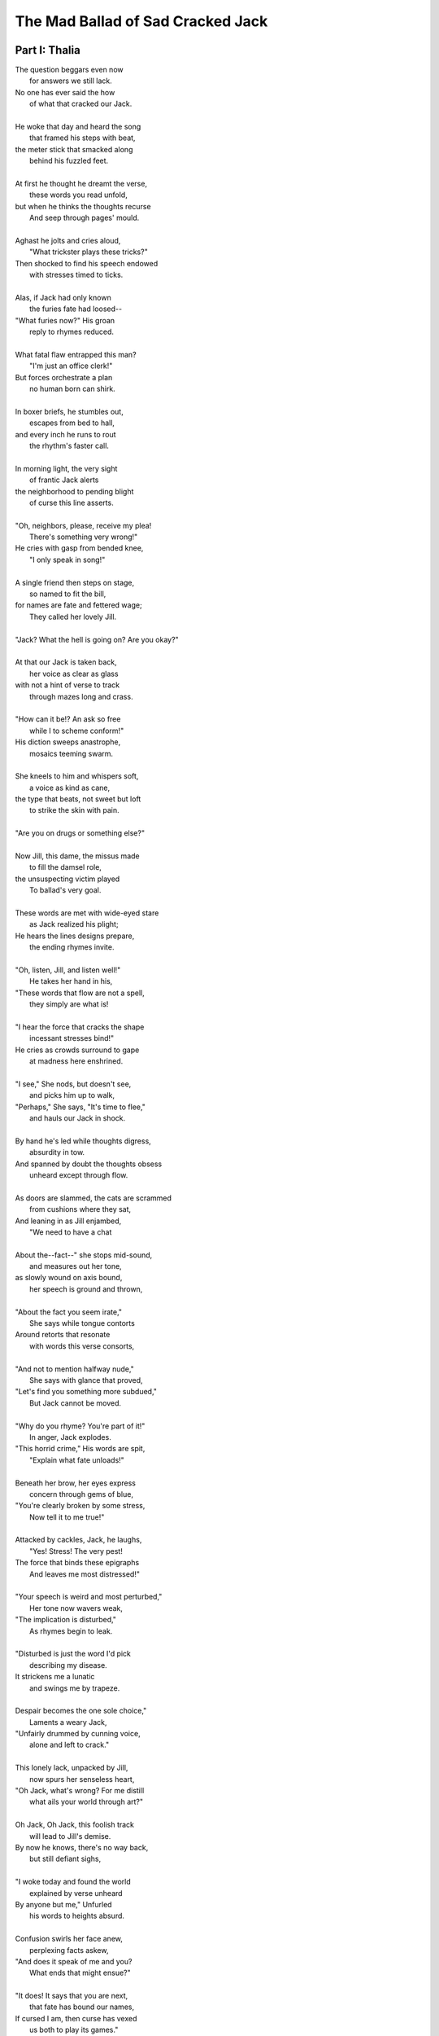 ----------------------------------
The Mad Ballad of Sad Cracked Jack
----------------------------------

Part I: Thalia
--------------

| The question beggars even now
|   for answers we still lack.
| No one has ever said the how
|   of what that cracked our Jack.
|
| He woke that day and heard the song
|   that framed his steps with beat, 
| the meter stick that smacked along
|   behind his fuzzled feet. 
|
| At first he thought he dreamt the verse,
|   these words you read unfold,
| but when he thinks the thoughts recurse
|   And seep through pages' mould. 
|
| Aghast he jolts and cries aloud, 
|   "What trickster plays these tricks?"
| Then shocked to find his speech endowed
|   with stresses timed to ticks.
|
| Alas, if Jack had only known 
|   the furies fate had loosed--
| "What furies now?" His groan
|   reply to rhymes reduced. 
|
| What fatal flaw entrapped this man?
|   "I'm just an office clerk!"
| But forces orchestrate a plan
|   no human born can shirk.
|
| In boxer briefs, he stumbles out,
|   escapes from bed to hall,
| and every inch he runs to rout
|   the rhythm's faster call. 
|
| In morning light, the very sight 
|   of frantic Jack alerts
| the neighborhood to pending blight
|   of curse this line asserts.
|
| "Oh, neighbors, please, receive my plea!
|   There's something very wrong!"
| He cries with gasp from bended knee,
|   "I only speak in song!"
|
| A single friend then steps on stage,
|   so named to fit the bill,
| for names are fate and fettered wage;
|   They called her lovely Jill. 
| 
| "Jack? What the hell is going on? Are you okay?"
|
| At that our Jack is taken back,
|   her voice as clear as glass
| with not a hint of verse to track
|   through mazes long and crass.
|
| "How can it be!? An ask so free
|   while I to scheme conform!"
| His diction sweeps anastrophe,
|   mosaics teeming swarm.
|
| She kneels to him and whispers soft,
|   a voice as kind as cane,
| the type that beats, not sweet but loft
|   to strike the skin with pain. 
|
| "Are you on drugs or something else?"
|
| Now Jill, this dame, the missus made
|   to fill the damsel role,
| the unsuspecting victim played
|   To ballad's very goal.
|
| These words are met with wide-eyed stare
|   as Jack realized his plight;
| He hears the lines designs prepare,
|   the ending rhymes invite. 
|
| "Oh, listen, Jill, and listen well!"
|   He takes her hand in his, 
| "These words that flow are not a spell,
|   they simply are what is! 
|
| "I hear the force that cracks the shape
|   incessant stresses bind!"
| He cries as crowds surround to gape
|   at madness here enshrined. 
| 
| "I see," She nods, but doesn't see, 
|   and picks him up to walk,
| "Perhaps," She says, "It's time to flee,"
|   and hauls our Jack in shock.
| 
| By hand he's led while thoughts digress,
|   absurdity in tow. 
| And spanned by doubt the thoughts obsess
|   unheard except through flow. 
|
| As doors are slammed, the cats are scrammed
|   from cushions where they sat,
| And leaning in as Jill enjambed,
|   "We need to have a chat
|
| About the--fact--" she stops mid-sound, 
|   and measures out her tone,
| as slowly wound on axis bound,
|   her speech is ground and thrown,
|
| "About the fact you seem irate,"
|   She says while tongue contorts
| Around retorts that resonate
|   with words this verse consorts,
|
| "And not to mention halfway nude,"
|    She says with glance that proved,
| "Let's find you something more subdued,"
|    But Jack cannot be moved. 
|  
| "Why do you rhyme? You're part of it!"
|   In anger, Jack explodes. 
| "This horrid crime," His words are spit,
|   "Explain what fate unloads!"
|
| Beneath her brow, her eyes express
|   concern through gems of blue,
| "You're clearly broken by some stress,
|   Now tell it to me true!"
|
| Attacked by cackles, Jack, he laughs,
|   "Yes! Stress! The very pest!
| The force that binds these epigraphs
|   And leaves me most distressed!"
| 
| "Your speech is weird and most perturbed,"
|   Her tone now wavers weak,
| "The implication is disturbed,"
|   As rhymes begin to leak. 
|
| "Disturbed is just the word I'd pick
|   describing my disease. 
| It strickens me a lunatic 
|   and swings me by trapeze.
|
| Despair becomes the one sole choice,"
|   Laments a weary Jack,
| "Unfairly drummed by cunning voice,
|   alone and left to crack."
|
| This lonely lack, unpacked by Jill,
|   now spurs her senseless heart,
| "Oh Jack, what's wrong? For me distill
|   what ails your world through art?"
|
| Oh Jack, Oh Jack, this foolish track
|   will lead to Jill's demise.
| By now he knows, there's no way back,
|   but still defiant sighs, 
|
| "I woke today and found the world
|   explained by verse unheard
| By anyone but me," Unfurled
|   his words to heights absurd.
|
| Confusion swirls her face anew, 
|   perplexing facts askew,
| "And does it speak of me and you?
|   What ends that might ensue?"
|
| "It does! It says that you are next,
|   that fate has bound our names,
| If cursed I am, then curse has vexed
|   us both to play its games." 
|
| "If that's the case, then if I play--"
|   She pauses, lost in thought,
| "It's hard to pick a word to say--"
|   And thoughtless finds the spot.
|
| And now the players number two,
|   for two the game is made.
| And now the stacks they anted grew
|   against the pair they played.
|
| A pairing told in pages' fold
|   of arcs that never miss--
| Her voice remarks through mutters rolled, 
|   "--the flying fuck is this?"
|   
| "You hear it too?" As shocked as she, 
|   "The lyric ghost that haunts
| our wretched lives with prophecy,
|   As if their words are taunts?"
|
| A beat, then two, she hears it too,
|   but heard is not the word
| An ear would say, this residue
|   inferred through meaning blurred,
|
| "Juh--Jack," She hacks, "Is this a joke?"
|   But jokes are soaked in mirth;
| This line will punch, though falling stroke
|   will bury dead in Earth.      
|
| She asks, "What's that supposed to mean?"
|    He shrugs, "Your guess is mine."
| "Is this--" her stutter opaline,
|    intoned benign, "--a sign?"
|
| A sign, of course, but pointing where? 
|    Aligned to what or who? 
| The human mind, a dull affair,
|   so apt to misconstrue.
|
| The secret sunk in guarded chest
|   of synchronicity
| is found in warps of arcs possessed
|   of eccentricity. 
|
| And even as these words are sewn,
|   and in their heads unstitched,
| she threads the fraying edges shown
|   and falls enthralled bewitched
|
| As lighting up, a dawning norm, 
|   recalled from days of youth,
| there Jill exclaims, "So uniform,
|   I've heard before in truth!
|
| This meter fits a ballad sung 
|   in feet of four and three!"
| And springing up, his hands are wrung,
|   "What's that to you and me?"
|
| "It's hard to say, but what is clear,
|   there's meaning here conceived,"
| Declared in certain words austere,
|   one almost dare believed.
|
| "This useless English Arts degree
|   I never thought to use,
| it's purpose clear, we both agree,
|   was always to deduce
|
| the curse of verse that flirts with us
|   and save us from its worst
| but first I need the tools to suss
|   the course to be reversed,"
|
| Abrupt she stands with coat in hand, 
|   "The library!" She cries, 
| "We need some Keats, that Ginsberg banned,
|   The lessons they advise!"
|
| The lights resurge behind Jack's eyes,
|   as hopeless purged, he rants,
| "Our paths converge and plans revise,
|   but first I need some pants!"

Interlude: Chorus
-----------------

| And now, we pause and ask the point,
|   the one you've surely sought
| as Jack met Jill at story's joint,
|   recalling what was taught:
|
| That hills and crowns will meet in fall 
|   and Jack will crack his head,
| while Jill will follow fast in thrall
|   and wind up very dead. 
| 
| A million monkeys strapped approach
|   the works of bards in time,
| a sonnet thus beyond reproach
|   returned from carriage chime.
|
| A trillion atoms bound through force
|   will likewise fill a void;
| For given time, all lines outsource
|   to stories once enjoyed.
|
| Did verse annoint this story first,
|   or simply find a way
| to organize the parts dispersed 
|   through space's disarray?
|
| Or simpler yet, had Jack just snapped,
|   insane beyond repair?
| The razor tip that Occam tapped
|   declared the latter fair.
|
| The structure seethes, a wreath of webs
|   where meaning sticks to die,
| the mind entwined will find in ebbs
|   the flow that strings the why. 
|   
| This thread is laid through curling maze,
|   convincing paths deceive
| that reason's plan has drawn the ways 
|   but madness hides in weave. 
|
| With morning socks arrayed with boots,
|   rotated masks arranged,
| the tragic interchanged through chutes,
|   with comedy estranged. 

Part II: Melpomene
------------------

In progress.

- June 2025
